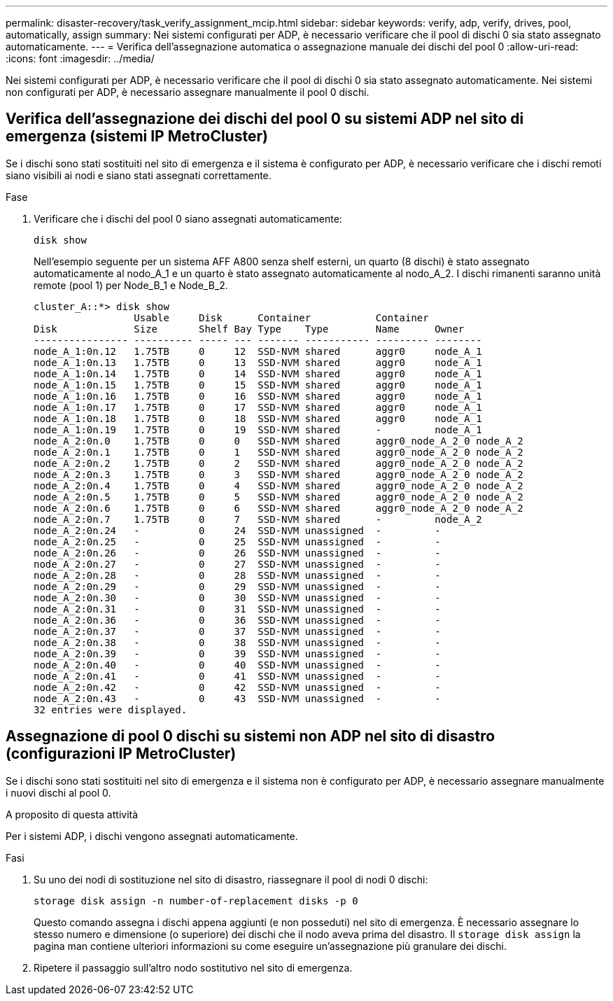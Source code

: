 ---
permalink: disaster-recovery/task_verify_assignment_mcip.html 
sidebar: sidebar 
keywords: verify, adp, verify, drives, pool, automatically, assign 
summary: Nei sistemi configurati per ADP, è necessario verificare che il pool di dischi 0 sia stato assegnato automaticamente. 
---
= Verifica dell'assegnazione automatica o assegnazione manuale dei dischi del pool 0
:allow-uri-read: 
:icons: font
:imagesdir: ../media/


[role="lead"]
Nei sistemi configurati per ADP, è necessario verificare che il pool di dischi 0 sia stato assegnato automaticamente. Nei sistemi non configurati per ADP, è necessario assegnare manualmente il pool 0 dischi.



== Verifica dell'assegnazione dei dischi del pool 0 su sistemi ADP nel sito di emergenza (sistemi IP MetroCluster)

Se i dischi sono stati sostituiti nel sito di emergenza e il sistema è configurato per ADP, è necessario verificare che i dischi remoti siano visibili ai nodi e siano stati assegnati correttamente.

.Fase
. Verificare che i dischi del pool 0 siano assegnati automaticamente:
+
`disk show`

+
Nell'esempio seguente per un sistema AFF A800 senza shelf esterni, un quarto (8 dischi) è stato assegnato automaticamente al nodo_A_1 e un quarto è stato assegnato automaticamente al nodo_A_2. I dischi rimanenti saranno unità remote (pool 1) per Node_B_1 e Node_B_2.

+
[listing]
----
cluster_A::*> disk show
                 Usable     Disk      Container           Container
Disk             Size       Shelf Bay Type    Type        Name      Owner
---------------- ---------- ----- --- ------- ----------- --------- --------
node_A_1:0n.12   1.75TB     0     12  SSD-NVM shared      aggr0     node_A_1
node_A_1:0n.13   1.75TB     0     13  SSD-NVM shared      aggr0     node_A_1
node_A_1:0n.14   1.75TB     0     14  SSD-NVM shared      aggr0     node_A_1
node_A_1:0n.15   1.75TB     0     15  SSD-NVM shared      aggr0     node_A_1
node_A_1:0n.16   1.75TB     0     16  SSD-NVM shared      aggr0     node_A_1
node_A_1:0n.17   1.75TB     0     17  SSD-NVM shared      aggr0     node_A_1
node_A_1:0n.18   1.75TB     0     18  SSD-NVM shared      aggr0     node_A_1
node_A_1:0n.19   1.75TB     0     19  SSD-NVM shared      -         node_A_1
node_A_2:0n.0    1.75TB     0     0   SSD-NVM shared      aggr0_node_A_2_0 node_A_2
node_A_2:0n.1    1.75TB     0     1   SSD-NVM shared      aggr0_node_A_2_0 node_A_2
node_A_2:0n.2    1.75TB     0     2   SSD-NVM shared      aggr0_node_A_2_0 node_A_2
node_A_2:0n.3    1.75TB     0     3   SSD-NVM shared      aggr0_node_A_2_0 node_A_2
node_A_2:0n.4    1.75TB     0     4   SSD-NVM shared      aggr0_node_A_2_0 node_A_2
node_A_2:0n.5    1.75TB     0     5   SSD-NVM shared      aggr0_node_A_2_0 node_A_2
node_A_2:0n.6    1.75TB     0     6   SSD-NVM shared      aggr0_node_A_2_0 node_A_2
node_A_2:0n.7    1.75TB     0     7   SSD-NVM shared      -         node_A_2
node_A_2:0n.24   -          0     24  SSD-NVM unassigned  -         -
node_A_2:0n.25   -          0     25  SSD-NVM unassigned  -         -
node_A_2:0n.26   -          0     26  SSD-NVM unassigned  -         -
node_A_2:0n.27   -          0     27  SSD-NVM unassigned  -         -
node_A_2:0n.28   -          0     28  SSD-NVM unassigned  -         -
node_A_2:0n.29   -          0     29  SSD-NVM unassigned  -         -
node_A_2:0n.30   -          0     30  SSD-NVM unassigned  -         -
node_A_2:0n.31   -          0     31  SSD-NVM unassigned  -         -
node_A_2:0n.36   -          0     36  SSD-NVM unassigned  -         -
node_A_2:0n.37   -          0     37  SSD-NVM unassigned  -         -
node_A_2:0n.38   -          0     38  SSD-NVM unassigned  -         -
node_A_2:0n.39   -          0     39  SSD-NVM unassigned  -         -
node_A_2:0n.40   -          0     40  SSD-NVM unassigned  -         -
node_A_2:0n.41   -          0     41  SSD-NVM unassigned  -         -
node_A_2:0n.42   -          0     42  SSD-NVM unassigned  -         -
node_A_2:0n.43   -          0     43  SSD-NVM unassigned  -         -
32 entries were displayed.
----




== Assegnazione di pool 0 dischi su sistemi non ADP nel sito di disastro (configurazioni IP MetroCluster)

Se i dischi sono stati sostituiti nel sito di emergenza e il sistema non è configurato per ADP, è necessario assegnare manualmente i nuovi dischi al pool 0.

.A proposito di questa attività
Per i sistemi ADP, i dischi vengono assegnati automaticamente.

.Fasi
. Su uno dei nodi di sostituzione nel sito di disastro, riassegnare il pool di nodi 0 dischi:
+
`storage disk assign -n number-of-replacement disks -p 0`

+
Questo comando assegna i dischi appena aggiunti (e non posseduti) nel sito di emergenza. È necessario assegnare lo stesso numero e dimensione (o superiore) dei dischi che il nodo aveva prima del disastro. Il `storage disk assign` la pagina man contiene ulteriori informazioni su come eseguire un'assegnazione più granulare dei dischi.

. Ripetere il passaggio sull'altro nodo sostitutivo nel sito di emergenza.

